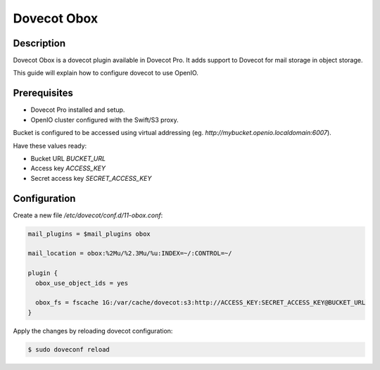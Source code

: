 .. title:: Integrate Open-XChange Dovecot (Enterprise Edition) with on premise Swift/S3 object storage.

.. _ref-use-case-dovecot:

============
Dovecot Obox
============

Description
-----------

Dovecot Obox is a dovecot plugin available in Dovecot Pro.
It adds support to Dovecot for mail storage in object storage.

This guide will explain how to configure dovecot to use OpenIO.

Prerequisites
-------------

* Dovecot Pro installed and setup.
* OpenIO cluster configured with the Swift/S3 proxy.

Bucket is configured to be accessed using virtual addressing (eg. `http://mybucket.openio.localdomain:6007`).

Have these values ready:

* Bucket URL `BUCKET_URL`
* Access key `ACCESS_KEY`
* Secret access key `SECRET_ACCESS_KEY`


Configuration
-------------

Create a new file `/etc/dovecot/conf.d/11-obox.conf`:

.. code-block:: cfg

  mail_plugins = $mail_plugins obox

  mail_location = obox:%2Mu/%2.3Mu/%u:INDEX=~/:CONTROL=~/

  plugin {
    obox_use_object_ids = yes

    obox_fs = fscache 1G:/var/cache/dovecot:s3:http://ACCESS_KEY:SECRET_ACCESS_KEY@BUCKET_URL
  }


Apply the changes by reloading dovecot configuration:

.. code-block:: console

  $ sudo doveconf reload
